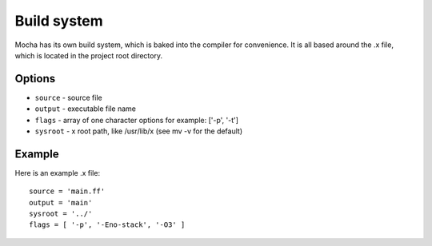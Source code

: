 Build system
============

Mocha has its own build system, which is baked into the compiler for
convenience. It is all based around the .x file, which is located
in the project root directory.


Options
-------
* ``source`` - source file
* ``output`` - executable file name
* ``flags`` - array of one character options for example: ['-p', '-t']
* ``sysroot`` - x root path, like /usr/lib/x (see mv -v for the default)


Example
-------

Here is an example .x file::

        source = 'main.ff'
        output = 'main'
        sysroot = '../'
        flags = [ '-p', '-Eno-stack', '-O3' ]
